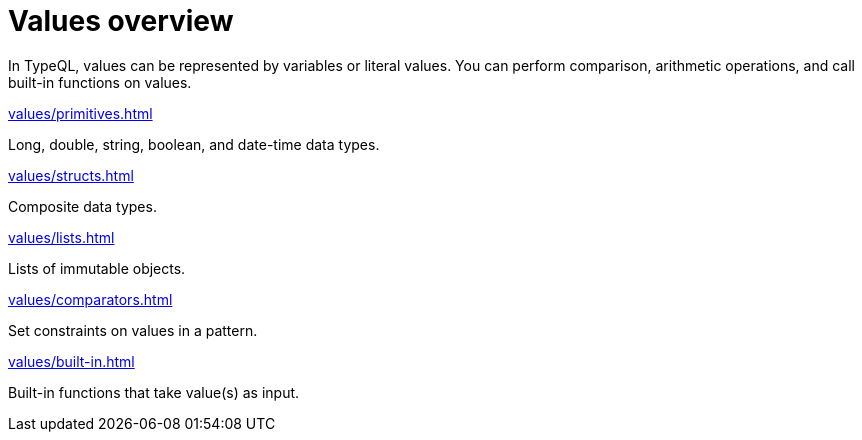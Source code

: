 = Values overview
:page-no-toc: 1

[#_blank_heading]
== {blank}

In TypeQL, values can be represented by variables or literal values.
You can perform comparison, arithmetic operations, and call built-in functions on values.

[cols-2]
--
.xref:values/primitives.adoc[]
[.clickable]
****
Long, double, string, boolean, and date-time data types.
****

.xref:values/structs.adoc[]
[.clickable]
****
Composite data types.
****

.xref:values/lists.adoc[]
[.clickable]
****
Lists of immutable objects.
****

.xref:values/comparators.adoc[]
[.clickable]
****
Set constraints on values in a pattern.
****

.xref:values/built-in.adoc[]
[.clickable]
****
Built-in functions that take value(s) as input.
****
--
